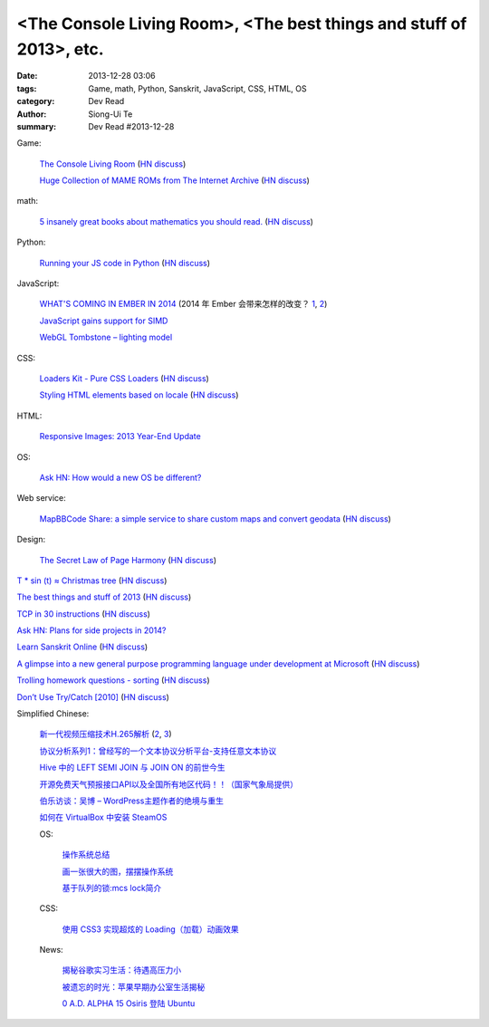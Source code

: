 <The Console Living Room>, <The best things and stuff of 2013>, etc.
####################################################################

:date: 2013-12-28 03:06
:tags: Game, math, Python, Sanskrit, JavaScript, CSS, HTML, OS
:category: Dev Read
:author: Siong-Ui Te
:summary: Dev Read #2013-12-28


Game:

  `The Console Living Room <https://archive.org/details/consolelivingroom>`_
  (`HN discuss <https://news.ycombinator.com/item?id=6971134>`__)

  `Huge Collection of MAME ROMs from The Internet Archive <https://archive.org/details/MAME_0.151_ROMs>`_
  (`HN discuss <https://news.ycombinator.com/item?id=6974938>`__)

math:

  `5 insanely great books about mathematics you should read. <http://wp.kjro.se/2013/12/27/5-insanely-great-books-about-mathematics-you-should-read/>`_
  (`HN discuss <https://news.ycombinator.com/item?id=6972765>`__)

Python:

  `Running your JS code in Python <http://blog.sheetjs.com/post/71326534924/running-your-js-code-in-python>`_
  (`HN discuss <https://news.ycombinator.com/item?id=6971999>`__)

JavaScript:

  `WHAT'S COMING IN EMBER IN 2014 <http://emberjs.com/blog/2013/12/17/whats-coming-in-ember-in-2014.html>`_
  (2014 年 Ember 会带来怎样的改变？ `1 <http://www.oschina.net/translate/whats-coming-in-ember-in-2014>`__,
  `2 <http://www.linuxeden.com/html/news/20131228/146970.html>`__)

  `JavaScript gains support for SIMD <http://www.2ality.com/2013/12/simd-js.html>`_

  `WebGL Tombstone – lighting model <http://www.pheelicks.com/2013/12/webgl-tombstone-lighting-model/>`_

CSS:

  `Loaders Kit - Pure CSS Loaders <http://viduthalai1947.github.io/loaderskit/>`_
  (`HN discuss <https://news.ycombinator.com/item?id=6974625>`__)

  `Styling HTML elements based on locale <http://sergeylukin.com/2013/styling-html-elements-based-on-locale/>`_
  (`HN discuss <https://news.ycombinator.com/item?id=6973001>`__)

HTML:

  `Responsive Images: 2013 Year-End Update <http://filamentgroup.com/lab/ricg_update/>`_

OS:

  `Ask HN: How would a new OS be different? <https://news.ycombinator.com/item?id=6973820>`_

Web service:

  `MapBBCode Share: a simple service to share custom maps and convert geodata <http://share.mapbbcode.org/>`_
  (`HN discuss <https://news.ycombinator.com/item?id=6974787>`__)

Design:

  `The Secret Law of Page Harmony <http://retinart.net/graphic-design/secret-law-of-page-harmony/>`_
  (`HN discuss <https://news.ycombinator.com/item?id=6972419>`__)


`T * sin (t) ≈ Christmas tree <https://github.com/anvaka/atree>`__
(`HN discuss <https://news.ycombinator.com/item?id=6971693>`__)

`The best things and stuff of 2013 <http://blog.fogus.me/2013/12/27/the-best-things-and-stuff-of-2013/>`_
(`HN discuss <https://news.ycombinator.com/item?id=6971351>`__)

`TCP in 30 instructions <http://www.pdl.cmu.edu/mailinglists/ips/mail/msg00133.html>`_
(`HN discuss <https://news.ycombinator.com/item?id=6971935>`__)

`Ask HN: Plans for side projects in 2014? <https://news.ycombinator.com/item?id=6972499>`_

`Learn Sanskrit Online <http://www.learnsanskrit.org/>`_
(`HN discuss <https://news.ycombinator.com/item?id=6974324>`__)

`A glimpse into a new general purpose programming language under development at Microsoft <http://lambda-the-ultimate.org/node/4862>`_
(`HN discuss <https://news.ycombinator.com/item?id=6974494>`__)

`Trolling homework questions - sorting <http://codegolf.stackexchange.com/questions/16226/trolling-homework-questions-sorting>`_
(`HN discuss <https://news.ycombinator.com/item?id=6973010>`__)

`Don’t Use Try/Catch [2010] <http://codebetter.com/karlseguin/2010/01/25/don-t-use-try-catch/>`_
(`HN discuss <https://news.ycombinator.com/item?id=6975269>`__)


Simplified Chinese:

  `新一代视频压缩技术H.265解析 <http://www.macx.cn/forum.php?mod=viewthread&tid=2115249>`_
  (`2 <http://www.oschina.net/news/47285/h265>`__,
  `3 <http://www.linuxeden.com/html/news/20131228/146968.html>`__)

  `协议分析系列1：曾经写的一个文本协议分析平台-支持任意文本协议 <http://my.oschina.net/qiangzigege/blog/188455>`_

  `Hive 中的 LEFT SEMI JOIN 与 JOIN ON 的前世今生 <http://my.oschina.net/leejun2005/blog/188459>`_

  `开源免费天气预报接口API以及全国所有地区代码！！（国家气象局提供） <http://my.oschina.net/solome/blog/188489>`_

  `伯乐访谈：吴博 – WordPress主题作者的绝境与重生 <http://blog.jobbole.com/54278/>`_

  `如何在 VirtualBox 中安装 SteamOS <http://linux.cn/thread/12136/1/1/>`_

  OS:

    `操作系统总结 <http://my.oschina.net/pangyangyang/blog/188507>`_

    `画一张很大的图，摆摆操作系统 <http://my.oschina.net/pangyangyang/blog/188508>`_

    `基于队列的锁:mcs lock简介 <http://my.oschina.net/MinGKai/blog/188522>`_

  CSS:

    `使用 CSS3 实现超炫的 Loading（加载）动画效果 <http://www.cnblogs.com/lhb25/p/loading-spinners-animated-with-css3.html>`_

  News:

    `揭秘谷歌实习生活：待遇高压力小 <http://www.oschina.net/news/47293/google-internship>`_

    `被遗忘的时光：苹果早期办公室生活揭秘 <http://www.linuxeden.com/html/itnews/20131228/146981.html>`_

    `0 A.D. ALPHA 15 Osiris 登陆 Ubuntu <http://www.linuxeden.com/html/news/20131228/146977.html>`_
